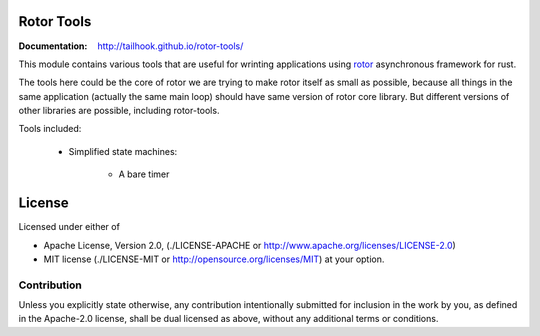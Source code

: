 ===========
Rotor Tools
===========

:Documentation: http://tailhook.github.io/rotor-tools/

This module contains various tools that are useful for wrinting applications
using rotor_ asynchronous framework for rust.

The tools here could be the core of rotor we are trying to make rotor
itself as small as possible, because all things in the same application
(actually the same main loop) should have same version of rotor core library.
But different versions of other libraries are possible, including rotor-tools.

Tools included:

    * Simplified state machines:

        * A bare timer


.. _rotor: http://github.com/tailhook/rotor

=======
License
=======

Licensed under either of

* Apache License, Version 2.0,
  (./LICENSE-APACHE or http://www.apache.org/licenses/LICENSE-2.0)
* MIT license (./LICENSE-MIT or http://opensource.org/licenses/MIT)
  at your option.

------------
Contribution
------------

Unless you explicitly state otherwise, any contribution intentionally
submitted for inclusion in the work by you, as defined in the Apache-2.0
license, shall be dual licensed as above, without any additional terms or
conditions.
